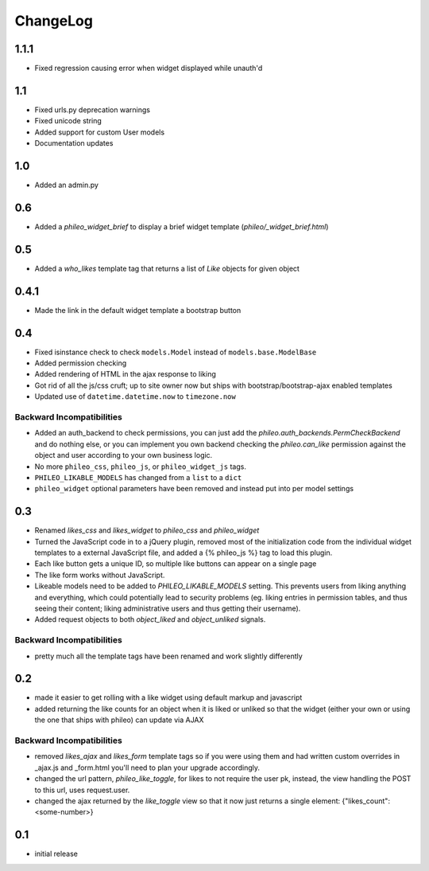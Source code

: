 .. _changelog:

ChangeLog
=========

1.1.1
-----

- Fixed regression causing error when widget displayed while unauth'd

1.1
---

- Fixed urls.py deprecation warnings
- Fixed unicode string
- Added support for custom User models
- Documentation updates


1.0
----

- Added an admin.py

0.6
---

- Added a `phileo_widget_brief` to display a brief widget template (`phileo/_widget_brief.html`)


0.5
---

- Added a `who_likes` template tag that returns a list of `Like` objects for given object

0.4.1
-----

- Made the link in the default widget template a bootstrap button

0.4
---

- Fixed isinstance check to check ``models.Model`` instead of ``models.base.ModelBase``
- Added permission checking
- Added rendering of HTML in the ajax response to liking
- Got rid of all the js/css cruft; up to site owner now but ships with bootstrap/bootstrap-ajax enabled templates
- Updated use of ``datetime.datetime.now`` to ``timezone.now``

Backward Incompatibilities
^^^^^^^^^^^^^^^^^^^^^^^^^^

- Added an auth_backend to check permissions, you can just add the `phileo.auth_backends.PermCheckBackend`
  and do nothing else, or you can implement you own backend checking the `phileo.can_like`
  permission against the object and user according to your own business logic.
- No more ``phileo_css``, ``phileo_js``, or ``phileo_widget_js`` tags.
- ``PHILEO_LIKABLE_MODELS`` has changed from a ``list`` to a ``dict``
- ``phileo_widget`` optional parameters have been removed and instead put into per model settings


0.3
---

- Renamed `likes_css` and `likes_widget` to `phileo_css` and `phileo_widget`
- Turned the JavaScript code in to a jQuery plugin, removed most of the initialization
  code from the individual widget templates to a external JavaScript file, and added a
  {% phileo_js %} tag to load this plugin.
- Each like button gets a unique ID, so multiple like buttons can appear on a single
  page
- The like form works without JavaScript.
- Likeable models need to be added to `PHILEO_LIKABLE_MODELS` setting. This prevents users
  from liking anything and everything, which could potentially lead to security problems
  (eg. liking entries in permission tables, and thus seeing their content; liking
  administrative users and thus getting their username).
- Added request objects to both `object_liked` and `object_unliked` signals.

Backward Incompatibilities
^^^^^^^^^^^^^^^^^^^^^^^^^^

- pretty much all the template tags have been renamed and work slightly differently


0.2
---

- made it easier to get rolling with a like widget using default markup and javascript
- added returning the like counts for an object when it is liked or unliked so that the
  widget (either your own or using the one that ships with phileo) can update via AJAX

Backward Incompatibilities
^^^^^^^^^^^^^^^^^^^^^^^^^^

- removed `likes_ajax` and `likes_form` template tags so if you were using them and had
  written custom overrides in _ajax.js and _form.html you'll need to plan your upgrade
  accordingly.
- changed the url pattern, `phileo_like_toggle`, for likes to not require the user pk,
  instead, the view handling the POST to this url, uses request.user.
- changed the ajax returned by the `like_toggle` view so that it now just returns a
  single element: {"likes_count": <some-number>}

0.1
---

- initial release
